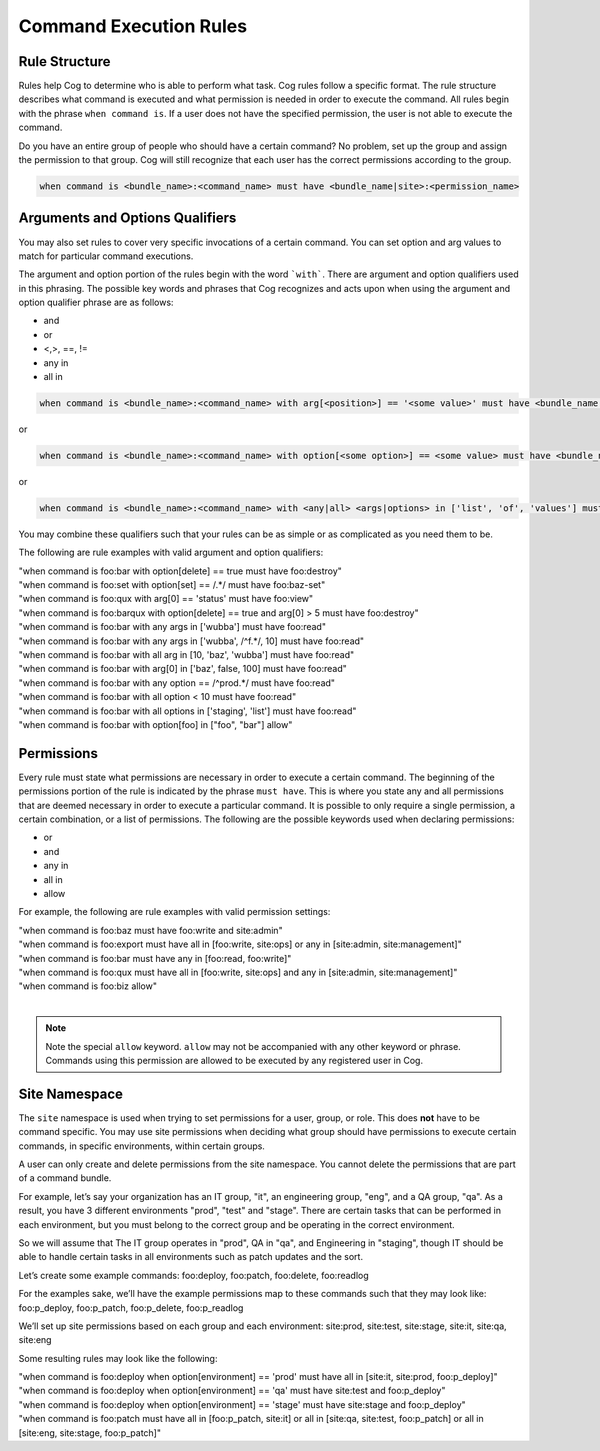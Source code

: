 Command Execution Rules
=======================

Rule Structure
--------------

Rules help Cog to determine who is able to perform what task. Cog rules
follow a specific format. The rule structure describes what command is
executed and what permission is needed in order to execute the command.
All rules begin with the phrase ``when command is``. If a user
does not have the specified permission, the user is not able to execute
the command.

Do you have an entire group of people who should have a certain command?
No problem, set up the group and assign the permission to that group.
Cog will still recognize that each user has the correct permissions
according to the group.

.. code:: shell

    when command is <bundle_name>:<command_name> must have <bundle_name|site>:<permission_name>

Arguments and Options Qualifiers
--------------------------------

You may also set rules to cover very specific invocations of a certain
command. You can set option and arg values to match for particular
command executions.

The argument and option portion of the rules begin with the word
```with```. There are argument and option qualifiers used in
this phrasing. The possible key words and phrases that Cog recognizes
and acts upon when using the argument and option qualifier phrase are as
follows:

-  and

-  or

-  <,>, ==, !=

-  any in

-  all in

.. code:: shell

    when command is <bundle_name>:<command_name> with arg[<position>] == '<some value>' must have <bundle_name|site>:<permission_name>

or

.. code:: shell

    when command is <bundle_name>:<command_name> with option[<some option>] == <some value> must have <bundle_name|site>:<permission_name>

or

.. code:: shell

    when command is <bundle_name>:<command_name> with <any|all> <args|options> in ['list', 'of', 'values'] must have <bundle_name|site>:<permission_name>

You may combine these qualifiers such that your rules can be as simple
or as complicated as you need them to be.

The following are rule examples with valid argument and option qualifiers:

| "when command is foo:bar with option[delete] == true must have foo:destroy"
| "when command is foo:set with option[set] == /.\*/ must have foo:baz-set"
| "when command is foo:qux with arg[0] == \'status\' must have foo:view"
| "when command is foo:barqux with option[delete] == true and arg[0] > 5 must have foo:destroy"
| "when command is foo:bar with any args in ['wubba'] must have foo:read"
| "when command is foo:bar with any args in ['wubba', /^f.*/, 10] must have foo:read"
| "when command is foo:bar with all arg in [10, 'baz', 'wubba'] must have foo:read"
| "when command is foo:bar with arg[0] in ['baz', false, 100] must have foo:read"
| "when command is foo:bar with any option == /^prod.*/ must have foo:read"
| "when command is foo:bar with all option < 10 must have foo:read"
| "when command is foo:bar with all options in ['staging', 'list'] must have foo:read"
| "when command is foo:bar with option[foo] in ["foo", "bar"] allow"

Permissions
-----------

Every rule must state what permissions are necessary in order to execute
a certain command. The beginning of the permissions portion of the rule
is indicated by the phrase ``must have``. This is where you
state any and all permissions that are deemed necessary in order to
execute a particular command. It is possible to only require a single
permission, a certain combination, or a list of permissions. The
following are the possible keywords used when declaring permissions:

-  or

-  and

-  any in

-  all in

-  allow

For example, the following are rule examples with valid permission settings:

| "when command is foo:baz must have foo:write and site:admin"
| "when command is foo:export must have all in [foo:write, site:ops] or any in [site:admin, site:management]"
| "when command is foo:bar must have any in [foo:read, foo:write]"
| "when command is foo:qux must have all in [foo:write, site:ops] and any in [site:admin, site:management]"
| "when command is foo:biz allow"
|

.. note:: Note the special ``allow`` keyword. ``allow`` may not be
  accompanied with any other keyword or phrase. Commands
  using this permission are allowed to be executed by any registered
  user in Cog.

Site Namespace
--------------

The ``site`` namespace is used when trying to set permissions for a
user, group, or role. This does **not** have to be command specific. You
may use site permissions when deciding what group should have
permissions to execute certain commands, in specific environments,
within certain groups.

A user can only create and delete permissions from the site namespace.
You cannot delete the permissions that are part of a command bundle.

For example, let’s say your organization has an IT group, "it", an
engineering group, "eng", and a QA group, "qa". As a result, you have 3
different environments "prod", "test" and "stage". There are certain
tasks that can be performed in each environment, but you must belong to
the correct group and be operating in the correct environment.

So we will assume that The IT group operates in "prod", QA in "qa", and
Engineering in "staging", though IT should be able to handle certain
tasks in all environments such as patch updates and the sort.

Let’s create some example commands: foo:deploy, foo:patch, foo:delete,
foo:readlog

For the examples sake, we’ll have the example permissions map to these
commands such that they may look like: foo:p_deploy, foo:p_patch,
foo:p_delete, foo:p_readlog

We’ll set up site permissions based on each group and each environment:
site:prod, site:test, site:stage, site:it, site:qa, site:eng

Some resulting rules may look like the following:

| "when command is foo:deploy when option[environment] == \'prod\' must
  have all in [site:it, site:prod, foo:p_deploy]"
| "when command is foo:deploy when option[environment] == \'qa\' must have
  site:test and foo:p_deploy"
| "when command is foo:deploy when option[environment] == \'stage\' must
  have site:stage and foo:p_deploy"
| "when command is foo:patch must have all in [foo:p_patch, site:it] or
  all in [site:qa, site:test, foo:p_patch] or all in [site:eng,
  site:stage, foo:p_patch]"
